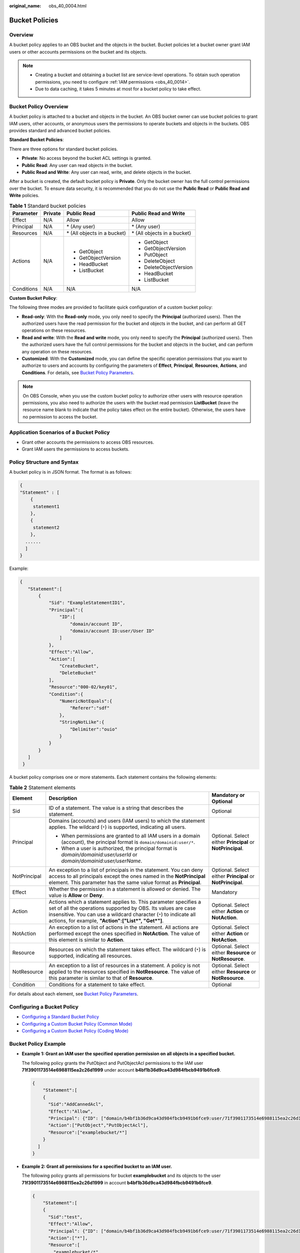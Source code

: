 :original_name: obs_40_0004.html

.. _obs_40_0004:

Bucket Policies
===============

Overview
--------

A bucket policy applies to an OBS bucket and the objects in the bucket. Bucket policies let a bucket owner grant IAM users or other accounts permissions on the bucket and its objects.

.. note::

   -  Creating a bucket and obtaining a bucket list are service-level operations. To obtain such operation permissions, you need to configure :ref:`IAM permissions <obs_40_0014>`.
   -  Due to data caching, it takes 5 minutes at most for a bucket policy to take effect.

Bucket Policy Overview
----------------------

A bucket policy is attached to a bucket and objects in the bucket. An OBS bucket owner can use bucket policies to grant IAM users, other accounts, or anonymous users the permissions to operate buckets and objects in the buckets. OBS provides standard and advanced bucket policies.

**Standard Bucket Policies**:

There are three options for standard bucket policies.

-  **Private**: No access beyond the bucket ACL settings is granted.
-  **Public Read**: Any user can read objects in the bucket.
-  **Public Read and Write**: Any user can read, write, and delete objects in the bucket.

After a bucket is created, the default bucket policy is **Private**. Only the bucket owner has the full control permissions over the bucket. To ensure data security, it is recommended that you do not use the **Public Read** or **Public Read and Write** policies.

.. table:: **Table 1** Standard bucket policies

   +-----------------+-----------------+------------------------------+------------------------------+
   | Parameter       | Private         | Public Read                  | Public Read and Write        |
   +=================+=================+==============================+==============================+
   | Effect          | N/A             | Allow                        | Allow                        |
   +-----------------+-----------------+------------------------------+------------------------------+
   | Principal       | N/A             | \* (Any user)                | \* (Any user)                |
   +-----------------+-----------------+------------------------------+------------------------------+
   | Resources       | N/A             | \* (All objects in a bucket) | \* (All objects in a bucket) |
   +-----------------+-----------------+------------------------------+------------------------------+
   | Actions         | N/A             | -  GetObject                 | -  GetObject                 |
   |                 |                 | -  GetObjectVersion          | -  GetObjectVersion          |
   |                 |                 | -  HeadBucket                | -  PutObject                 |
   |                 |                 | -  ListBucket                | -  DeleteObject              |
   |                 |                 |                              | -  DeleteObjectVersion       |
   |                 |                 |                              | -  HeadBucket                |
   |                 |                 |                              | -  ListBucket                |
   +-----------------+-----------------+------------------------------+------------------------------+
   | Conditions      | N/A             | N/A                          | N/A                          |
   +-----------------+-----------------+------------------------------+------------------------------+

**Custom Bucket Policy**:

The following three modes are provided to facilitate quick configuration of a custom bucket policy:

-  **Read-only**: With the **Read-only** mode, you only need to specify the **Principal** (authorized users). Then the authorized users have the read permission for the bucket and objects in the bucket, and can perform all GET operations on these resources.
-  **Read and write**: With the **Read and write** mode, you only need to specify the **Principal** (authorized users). Then the authorized users have the full control permissions for the bucket and objects in the bucket, and can perform any operation on these resources.
-  **Customized**: With the **Customized** mode, you can define the specific operation permissions that you want to authorize to users and accounts by configuring the parameters of **Effect**, **Principal**, **Resources**, **Actions**, and **Conditions**. For details, see `Bucket Policy Parameters <https://docs.otc.t-systems.com/en-us/usermanual/obs/obs_03_0074.html>`__.

.. note::

   On OBS Console, when you use the custom bucket policy to authorize other users with resource operation permissions, you also need to authorize the users with the bucket read permission **ListBucket** (leave the resource name blank to indicate that the policy takes effect on the entire bucket). Otherwise, the users have no permission to access the bucket.

Application Scenarios of a Bucket Policy
----------------------------------------

-  Grant other accounts the permissions to access OBS resources.
-  Grant IAM users the permissions to access buckets.

Policy Structure and Syntax
---------------------------

A bucket policy is in JSON format. The format is as follows:

.. code-block::

   {
   "Statement" : [
       {
        statement1
       },
       {
        statement2
       },
     ......
     ]
   }

Example:

.. code-block::

   {
      "Statement":[
          {
              "Sid": "ExampleStatementID1",
              "Principal":{
                  "ID":[
                      "domain/account ID",
                      "domain/account ID:user/User ID"
                  ]
              },
              "Effect":"Allow",
              "Action":[
                  "CreateBucket",
                  "DeleteBucket"
              ],
              "Resource":"000-02/key01",
              "Condition":{
                  "NumericNotEquals":{
                      "Referer":"sdf"
                  },
                  "StringNotLike":{
                      "Delimiter":"ouio"
                  }
              }
          }
      ]
    }

A bucket policy comprises one or more statements. Each statement contains the following elements:

.. table:: **Table 2** Statement elements

   +-----------------------+--------------------------------------------------------------------------------------------------------------------------------------------------------------------------------------------------------------------------------------------------------------+------------------------------------------------------------+
   | Element               | Description                                                                                                                                                                                                                                                  | Mandatory or Optional                                      |
   +=======================+==============================================================================================================================================================================================================================================================+============================================================+
   | Sid                   | ID of a statement. The value is a string that describes the statement.                                                                                                                                                                                       | Optional                                                   |
   +-----------------------+--------------------------------------------------------------------------------------------------------------------------------------------------------------------------------------------------------------------------------------------------------------+------------------------------------------------------------+
   | Principal             | Domains (accounts) and users (IAM users) to which the statement applies. The wildcard (``*``) is supported, indicating all users.                                                                                                                            | Optional. Select either **Principal** or **NotPrincipal**. |
   |                       |                                                                                                                                                                                                                                                              |                                                            |
   |                       | -  When permissions are granted to all IAM users in a domain (account), the principal format is ``domain/domainid:user/*``.                                                                                                                                  |                                                            |
   |                       | -  When a user is authorized, the principal format is *domain/domainid:user/userId* or *domain/domainid:user/userName*.                                                                                                                                      |                                                            |
   +-----------------------+--------------------------------------------------------------------------------------------------------------------------------------------------------------------------------------------------------------------------------------------------------------+------------------------------------------------------------+
   | NotPrincipal          | An exception to a list of principals in the statement. You can deny access to all principals except the ones named in the **NotPrincipal** element. This parameter has the same value format as **Principal**.                                               | Optional. Select either **Principal** or **NotPrincipal**. |
   +-----------------------+--------------------------------------------------------------------------------------------------------------------------------------------------------------------------------------------------------------------------------------------------------------+------------------------------------------------------------+
   | Effect                | Whether the permission in a statement is allowed or denied. The value is **Allow** or **Deny**.                                                                                                                                                              | Mandatory                                                  |
   +-----------------------+--------------------------------------------------------------------------------------------------------------------------------------------------------------------------------------------------------------------------------------------------------------+------------------------------------------------------------+
   | Action                | Actions which a statement applies to. This parameter specifies a set of all the operations supported by OBS. Its values are case insensitive. You can use a wildcard character (``*``) to indicate all actions, for example, **"Action":["List*", "Get*"]**. | Optional. Select either **Action** or **NotAction**.       |
   +-----------------------+--------------------------------------------------------------------------------------------------------------------------------------------------------------------------------------------------------------------------------------------------------------+------------------------------------------------------------+
   | NotAction             | An exception to a list of actions in the statement. All actions are performed except the ones specified in **NotAction**. The value of this element is similar to **Action**.                                                                                | Optional. Select either **Action** or **NotAction**.       |
   +-----------------------+--------------------------------------------------------------------------------------------------------------------------------------------------------------------------------------------------------------------------------------------------------------+------------------------------------------------------------+
   | Resource              | Resources on which the statement takes effect. The wildcard (``*``) is supported, indicating all resources.                                                                                                                                                  | Optional. Select either **Resource** or **NotResource**.   |
   +-----------------------+--------------------------------------------------------------------------------------------------------------------------------------------------------------------------------------------------------------------------------------------------------------+------------------------------------------------------------+
   | NotResource           | An exception to a list of resources in a statement. A policy is not applied to the resources specified in **NotResource**. The value of this parameter is similar to that of **Resource**.                                                                   | Optional. Select either **Resource** or **NotResource**.   |
   +-----------------------+--------------------------------------------------------------------------------------------------------------------------------------------------------------------------------------------------------------------------------------------------------------+------------------------------------------------------------+
   | Condition             | Conditions for a statement to take effect.                                                                                                                                                                                                                   | Optional                                                   |
   +-----------------------+--------------------------------------------------------------------------------------------------------------------------------------------------------------------------------------------------------------------------------------------------------------+------------------------------------------------------------+

For details about each element, see `Bucket Policy Parameters <https://docs.otc.t-systems.com/en-us/usermanual/obs/obs_03_0074.html>`__.

Configuring a Bucket Policy
---------------------------

-  `Configuring a Standard Bucket Policy <https://docs.otc.t-systems.com/en-us/usermanual/obs/obs_03_0142.html>`__
-  `Configuring a Custom Bucket Policy (Common Mode) <https://docs.otc.t-systems.com/en-us/usermanual/obs/obs_03_0123.html>`__
-  `Configuring a Custom Bucket Policy (Coding Mode) <https://docs.otc.t-systems.com/en-us/usermanual/obs/obs_03_0141.html>`__

Bucket Policy Example
---------------------

-  **Example 1: Grant an IAM user the specified operation permission on all objects in a specified bucket.**

   The following policy grants the PutObject and PutObjectAcl permissions to the IAM user **71f3901173514e6988115ea2c26d1999** under account **b4bf1b36d9ca43d984fbcb9491b6fce9**.

   .. code-block::

      {
          "Statement":[
          {
            "Sid":"AddCannedAcl",
            "Effect":"Allow",
            "Principal": {"ID": ["domain/b4bf1b36d9ca43d984fbcb9491b6fce9:user/71f3901173514e6988115ea2c26d1999"]},
            "Action":["PutObject","PutObjectAcl"],
            "Resource":["examplebucket/*"]
          }
        ]
      }

-  **Example 2: Grant all permissions for a specified bucket to an IAM user.**

   The following policy grants all permissions for bucket **examplebucket** and its objects to the user **71f3901173514e6988115ea2c26d1999** in account **b4bf1b36d9ca43d984fbcb9491b6fce9**.

   .. code-block::

      {
          "Statement":[
          {
            "Sid":"test",
            "Effect":"Allow",
            "Principal": {"ID": ["domain/b4bf1b36d9ca43d984fbcb9491b6fce9:user/71f3901173514e6988115ea2c26d1999"]},
            "Action":["*"],
            "Resource":[
              "examplebucket/*",
              "examplebucket"
            ]
          }
        ]
      }

-  **Example 3: Grant all permissions except the object deletion permission to an OBS user.**

   The following policy grants the user **71f3901173514e6988115ea2c26d1999** under the account **b4bf1b36d9ca43d984fbcb9491b6fce9** all permissions for the **examplebucket** bucket, excluding the permission to delete objects.

   .. code-block::

      {
          "Statement":[
          {
            "Sid":"test1",
            "Effect":"Allow",
            "Principal": {"ID": ["domain/b4bf1b36d9ca43d984fbcb9491b6fce9:user/71f3901173514e6988115ea2c26d1999"]},
            "Action":["*"],
            "Resource":["examplebucket/*"]
          },
          {
            "Sid":"test2",
            "Effect":"Deny",
            "Principal": {"ID": ["domain/b4bf1b36d9ca43d984fbcb9491b6fce9:user/71f3901173514e6988115ea2c26d1999"]},
            "Action":["DeleteObject"],
            "Resource":["examplebucket/*"]
          }
        ]
      }

-  **Example 4: Grant the read-only permission on a specified object to anonymous users.**

   The following policy grants anonymous users the **GetObject** permissions to download object **exampleobject** from bucket **examplebucket**, allowing everyone to read data of the **exampleobject** object.

   .. code-block::

      {
          "Statement":[
          {
            "Sid":"AddPerm",
            "Effect":"Allow",
            "Principal": "*",
            "Action":["GetObject"],
            "Resource":["examplebucket/exampleobject"]
          }
        ]
      }

-  **Example 5: Allow access only from a specific IP address.**

   The following policy grants the permission to allow users to access from the specific IP address range to perform any operations on OBS. The range is 192.168.0.*, excluding 192.168.0.1.

   You can use **IpAddress** and **NotIpAddress** conditions, and the **SourceIp** (in OBS range) condition key. The value of **SourceIp** is a CIDR notation described in RFC 4632.

   .. code-block::

      {
        "Statement": [
          {
            "Sid": "IPAllow",
            "Effect": "Allow",
            "Principal": "*",
            "Action": "*",
            "Resource": "examplebucket/*",
            "Condition": {
               "IpAddress": {"SourceIp": "192.168.0.0/24"},
               "NotIpAddress": {"SourceIp": "192.168.0.1/32"}
            }
          }
        ]
      }
